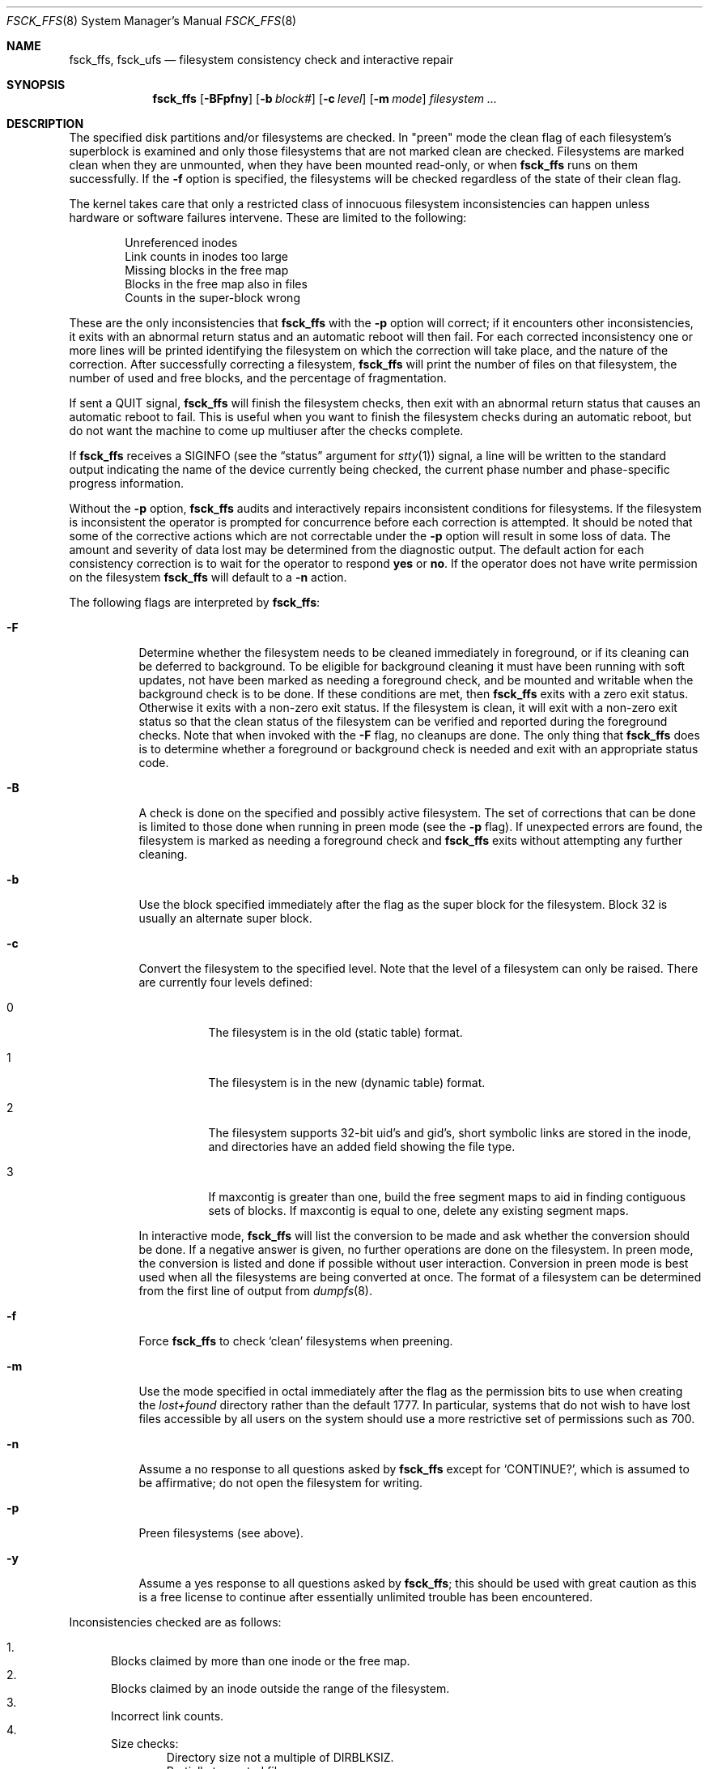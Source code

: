 .\"
.\" Copyright (c) 1980, 1989, 1991, 1993
.\"	The Regents of the University of California.  All rights reserved.
.\"
.\" Redistribution and use in source and binary forms, with or without
.\" modification, are permitted provided that the following conditions
.\" are met:
.\" 1. Redistributions of source code must retain the above copyright
.\"    notice, this list of conditions and the following disclaimer.
.\" 2. Redistributions in binary form must reproduce the above copyright
.\"    notice, this list of conditions and the following disclaimer in the
.\"    documentation and/or other materials provided with the distribution.
.\" 3. All advertising materials mentioning features or use of this software
.\"    must display the following acknowledgment:
.\"	This product includes software developed by the University of
.\"	California, Berkeley and its contributors.
.\" 4. Neither the name of the University nor the names of its contributors
.\"    may be used to endorse or promote products derived from this software
.\"    without specific prior written permission.
.\"
.\" THIS SOFTWARE IS PROVIDED BY THE REGENTS AND CONTRIBUTORS ``AS IS'' AND
.\" ANY EXPRESS OR IMPLIED WARRANTIES, INCLUDING, BUT NOT LIMITED TO, THE
.\" IMPLIED WARRANTIES OF MERCHANTABILITY AND FITNESS FOR A PARTICULAR PURPOSE
.\" ARE DISCLAIMED.  IN NO EVENT SHALL THE REGENTS OR CONTRIBUTORS BE LIABLE
.\" FOR ANY DIRECT, INDIRECT, INCIDENTAL, SPECIAL, EXEMPLARY, OR CONSEQUENTIAL
.\" DAMAGES (INCLUDING, BUT NOT LIMITED TO, PROCUREMENT OF SUBSTITUTE GOODS
.\" OR SERVICES; LOSS OF USE, DATA, OR PROFITS; OR BUSINESS INTERRUPTION)
.\" HOWEVER CAUSED AND ON ANY THEORY OF LIABILITY, WHETHER IN CONTRACT, STRICT
.\" LIABILITY, OR TORT (INCLUDING NEGLIGENCE OR OTHERWISE) ARISING IN ANY WAY
.\" OUT OF THE USE OF THIS SOFTWARE, EVEN IF ADVISED OF THE POSSIBILITY OF
.\" SUCH DAMAGE.
.\"
.\"	@(#)fsck.8	8.4 (Berkeley) 5/9/95
.\" $FreeBSD$
.\"
.Dd April 24, 2001
.Dt FSCK_FFS 8
.Os
.Sh NAME
.Nm fsck_ffs ,
.Nm fsck_ufs
.Nd filesystem consistency check and interactive repair
.Sh SYNOPSIS
.Nm
.Op Fl BFpfny
.Op Fl b Ar block#
.Op Fl c Ar level
.Op Fl m Ar mode
.Ar filesystem
.Ar ...
.Sh DESCRIPTION
The specified disk partitions and/or filesystems are checked.
In "preen" mode the clean flag of each filesystem's superblock is examined
and only those filesystems that
are not marked clean are checked.
Filesystems are marked clean when they are unmounted,
when they have been mounted read-only, or when
.Nm
runs on them successfully.
If the
.Fl f
option is specified, the filesystems
will be checked regardless of the state of their clean flag.
.Pp
The kernel takes care that only a restricted class of innocuous filesystem
inconsistencies can happen unless hardware or software failures intervene.
These are limited to the following:
.Pp
.Bl -item -compact -offset indent
.It
Unreferenced inodes
.It
Link counts in inodes too large
.It
Missing blocks in the free map
.It
Blocks in the free map also in files
.It
Counts in the super-block wrong
.El
.Pp
These are the only inconsistencies that
.Nm
with the
.Fl p
option will correct; if it encounters other inconsistencies, it exits
with an abnormal return status and an automatic reboot will then fail.
For each corrected inconsistency one or more lines will be printed
identifying the filesystem on which the correction will take place,
and the nature of the correction.  After successfully correcting a filesystem,
.Nm
will print the number of files on that filesystem,
the number of used and free blocks,
and the percentage of fragmentation.
.Pp
If sent a
.Dv QUIT
signal,
.Nm
will finish the filesystem checks, then exit with an abnormal
return status that causes an automatic reboot to fail.
This is useful when you want to finish the filesystem checks during an
automatic reboot,
but do not want the machine to come up multiuser after the checks complete.
.Pp
If
.Nm
receives a
.Dv SIGINFO
(see the
.Dq status
argument for
.Xr stty 1 )
signal, a line will be written to the standard output indicating
the name of the device currently being checked, the current phase
number and phase-specific progress information.
.Pp
Without the
.Fl p
option,
.Nm
audits and interactively repairs inconsistent conditions for filesystems.
If the filesystem is inconsistent the operator is prompted for concurrence
before each correction is attempted.
It should be noted that some of the corrective actions which are not
correctable under the
.Fl p
option will result in some loss of data.
The amount and severity of data lost may be determined from the diagnostic
output.
The default action for each consistency correction
is to wait for the operator to respond
.Li yes
or
.Li no .
If the operator does not have write permission on the filesystem
.Nm
will default to a
.Fl n
action.
.Pp
The following flags are interpreted by
.Nm :
.Bl -tag -width indent
.It Fl F
Determine whether the filesystem needs to be cleaned immediately
in foreground, or if its cleaning can be deferred to background.
To be eligible for background cleaning it must have been running
with soft updates, not have been marked as needing a foreground check,
and be mounted and writable when the background check is to be done.
If these conditions are met, then
.Nm
exits with a zero exit status.
Otherwise it exits with a non-zero exit status.
If the filesystem is clean,
it will exit with a non-zero exit status so that the clean status
of the filesystem can be verified and reported during the foreground
checks.
Note that when invoked with the
.Fl F
flag, no cleanups are done.
The only thing that
.Nm
does is to determine whether a foreground or background
check is needed and exit with an appropriate status code.
.It Fl B
A check is done on the specified and possibly active filesystem.
The set of corrections that can be done is limited to those done
when running in preen mode (see the
.Fl p
flag).
If unexpected errors are found,
the filesystem is marked as needing a foreground check and
.Nm
exits without attempting any further cleaning.
.It Fl b
Use the block specified immediately after the flag as
the super block for the filesystem.  Block 32 is usually
an alternate super block.
.It Fl c
Convert the filesystem to the specified level.
Note that the level of a filesystem can only be raised.
There are currently four levels defined:
.Bl -tag -width indent
.It 0
The filesystem is in the old (static table) format.
.It 1
The filesystem is in the new (dynamic table) format.
.It 2
The filesystem supports 32-bit uid's and gid's,
short symbolic links are stored in the inode,
and directories have an added field showing the file type.
.It 3
If maxcontig is greater than one,
build the free segment maps to aid in finding contiguous sets of blocks.
If maxcontig is equal to one, delete any existing segment maps.
.El
.Pp
In interactive mode,
.Nm
will list the conversion to be made
and ask whether the conversion should be done.
If a negative answer is given,
no further operations are done on the filesystem.
In preen mode,
the conversion is listed and done if
possible without user interaction.
Conversion in preen mode is best used when all the filesystems
are being converted at once.
The format of a filesystem can be determined from the
first line of output from
.Xr dumpfs 8 .
.It Fl f
Force
.Nm
to check
.Sq clean
filesystems when preening.
.It Fl m
Use the mode specified in octal immediately after the flag as the
permission bits to use when creating the
.Pa lost+found
directory rather than the default 1777.
In particular, systems that do not wish to have lost files accessible
by all users on the system should use a more restrictive
set of permissions such as 700.
.It Fl n
Assume a no response to all questions asked by
.Nm
except for
.Ql CONTINUE? ,
which is assumed to be affirmative;
do not open the filesystem for writing.
.It Fl p
Preen filesystems (see above).
.It Fl y
Assume a yes response to all questions asked by
.Nm ;
this should be used with great caution as this is a free license
to continue after essentially unlimited trouble has been encountered.
.El
.Pp
Inconsistencies checked are as follows:
.Pp
.Bl -enum -compact
.It
Blocks claimed by more than one inode or the free map.
.It
Blocks claimed by an inode outside the range of the filesystem.
.It
Incorrect link counts.
.It
Size checks:
.Bl -item -offset indent -compact
.It
Directory size not a multiple of DIRBLKSIZ.
.It
Partially truncated file.
.El
.It
Bad inode format.
.It
Blocks not accounted for anywhere.
.It
Directory checks:
.Bl -item -offset indent -compact
.It
File pointing to unallocated inode.
.It
Inode number out of range.
.It
Directories with unallocated blocks (holes).
.It
Dot or dot-dot not the first two entries of a directory
or having the wrong inode number.
.El
.It
Super Block checks:
.Bl -item -offset indent -compact
.It
More blocks for inodes than there are in the filesystem.
.It
Bad free block map format.
.It
Total free block and/or free inode count incorrect.
.El
.El
.Pp
Orphaned files and directories (allocated but unreferenced) are,
with the operator's concurrence, reconnected by
placing them in the
.Pa lost+found
directory.
The name assigned is the inode number.
If the
.Pa lost+found
directory does not exist, it is created.
If there is insufficient space its size is increased.
.Sh FILES
.Bl -tag -width /etc/fstab -compact
.It Pa /etc/fstab
contains default list of filesystems to check.
.El
.Sh DIAGNOSTICS
The diagnostics produced by
.Nm
are fully enumerated and explained in Appendix A of
.Rs
.%T "Fsck \- The UNIX File System Check Program"
.Re
.Sh SEE ALSO
.Xr fs 5 ,
.Xr fstab 5 ,
.Xr fsck 8 ,
.Xr fsdb 8 ,
.Xr newfs 8 ,
.Xr reboot 8
